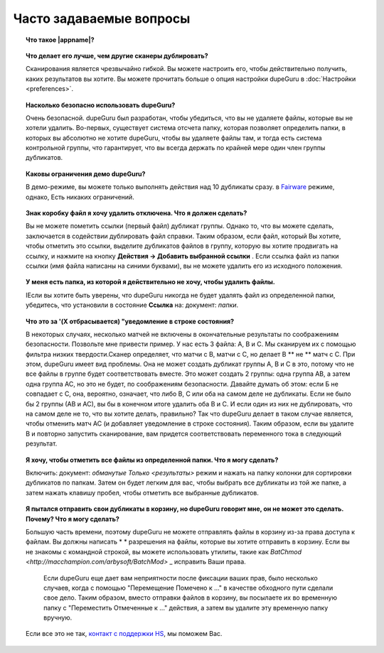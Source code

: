 ﻿Часто задаваемые вопросы
==========================

.. topic:: Что такое |appname|?

    .. only:: edition_se

        dupeGuru это инструмент для поиска дубликатов файлов на вашем компьютере. Он может сканировать либо имен файлов или контента.Имя файла функций сканирования нечеткого соответствия алгоритма, который позволяет найти одинаковые имена файлов, даже если они не совсем то же самое.

    .. only:: edition_me

        dupeGuru Music Edition представляет собой инструмент для поиска дублирующихся песен в вашей музыкальной коллекции. Он может строить свою сканирование файлов, тегам или содержания.Имя файла и тэг проверяет функция нечеткого соответствия алгоритм, который может находить дубликаты файлов или теги, даже если они не совсем то же самое.

    .. only:: edition_pe

        dupeGuru Picture Edition (PE для краткости) представляет собой инструмент для поиска дубликатов фотографий на вашем компьютере. Не только он может найти точные соответствия, но он также может найти дубликаты среди фотографий разного рода (PNG, JPG, GIF и т.д..) И качество.

.. topic:: Что делает его лучше, чем другие сканеры дублировать?

    Сканирования является чрезвычайно гибкой. Вы можете настроить его, чтобы действительно получить, каких результатов вы хотите. Вы можете прочитать больше о опция настройки dupeGuru в :doc:`Настройки <preferences>`.

.. topic:: Насколько безопасно использовать dupeGuru?

    Очень безопасной. dupeGuru был разработан, чтобы убедиться, что вы не удаляете файлы, которые вы не хотели удалить. Во-первых, существует система отсчета папку, которая позволяет определить папки, в которых вы абсолютно не хотите dupeGuru, чтобы вы удаляете файлы там, и тогда есть система контрольной группы, что гарантирует, что вы всегда держать по крайней мере один член группы дубликатов.

.. topic:: Каковы ограничения демо dupeGuru?

    В демо-режиме, вы можете только выполнять действия над 10 дубликаты сразу. в
    `Fairware <http://open.hardcoded.net/about/>`_ режиме, однако, Есть никаких ограничений.

.. topic:: Знак коробку файл я хочу удалить отключена. Что я должен сделать?

    Вы не можете пометить ссылки (первый файл) дубликат группы. Однако то, что вы можете сделать, заключается в содействии дублировать файл справки. Таким образом, если файл, который Вы хотите, чтобы отметить это ссылки, выделите дубликатов файлов в группу, которую вы хотите продвигать на ссылку, и нажмите на кнопку **Действия -> Добавить выбранной ссылки** . Если ссылка файл из папки ссылки (имя файла написаны на синими буквами), вы не можете удалить его из исходного положения.

.. topic:: У меня есть папка, из которой я действительно не хочу, чтобы удалить файлы.

    IЕсли вы хотите быть уверены, что dupeGuru никогда не будет удалять файл из определенной папки, убедитесь, что установили в состояние **Ссылка** на: документ: `папки`.

.. topic:: Что это за '(X отбрасывается) "уведомление в строке состояния?

    В некоторых случаях, несколько матчей не включены в окончательные результаты по соображениям безопасности. Позвольте мне привести пример. У нас есть 3 файла: A, B и C. Мы сканируем их с помощью фильтра низких твердости.Сканер определяет, что матчи с B, матчи с С, но делает B ** не ** матч с С. При этом, dupeGuru имеет вид проблемы. Она не может создать дубликат группы А, В и С в это, потому что не все файлы в группе будет соответствовать вместе. Это может создать 2 группы: одна группа AB, а затем одна группа AC, но это не будет, по соображениям безопасности. Давайте думать об этом: если Б не совпадает с С, она, вероятно, означает, что либо B, C или оба на самом деле не дубликаты. Если не было бы 2 группы (АВ и АС), вы бы в конечном итоге удалить оба B и C. И если один из них не дублировать, что на самом деле не то, что вы хотите делать, правильно? Так что dupeGuru делает в таком случае является, чтобы отменить матч AC (и добавляет уведомление в строке состояния). Таким образом, если вы удалите B и повторно запустить сканирование, вам придется соответствовать переменного тока в следующий результат.

.. topic:: Я хочу, чтобы отметить все файлы из определенной папки. Что я могу сделать?

    Включить: документ: `обманутые Только <результаты>` режим и нажать на папку колонки для сортировки дубликатов по папкам. Затем он будет легким для вас, чтобы выбрать все дубликаты из той же папке, а затем нажать клавишу пробел, чтобы отметить все выбранные дубликатов.

.. only:: edition_se or edition_pe

    .. topic:: Я хочу, чтобы удалить все файлы, которые более 300 Кб от их ссылке на файл. Что я могу сделать?

        * Включить :doc:`Только обманутые <results>` режим.
        * Включить **Значения Делта** режим.
        * Нажмите на "размер" столбца для сортировки результатов по размеру.
        * Выбрать все дубликаты ниже -300.
        * Нажмите на **Удалить выбранные из результатов**.
        * Выбрать все дубликаты более 300.
        * Нажмите на **Удалить выбранные из результатов**.

    .. topic:: Я хочу, чтобы мои последние измененные файлы файлы справки. Что я могу сделать?

        * Включить: документ: `обманутые Только <результаты>` режим.
        * Включить **Значения делта**  режим.
	* Нажмите на колонку "Модификация" для сортировки результатов по дате изменения.
        * Нажмите на колонку "Модификация" снова изменить порядок сортировки.
        * Выберите все дубликаты на 0.
        * Нажмите на **Сделать выбранной ссылки**.

    .. topic:: Я хочу, чтобы отметить все дубликаты, содержащие слово "копия". Как мне это сделать?

        * **Windows**: Нажмите на **Действия -> Применить фильтр**, затем введите "копия", нажмите кнопку ОК.
        * **Mac OS X**: тип "копия" в "Фильтр" поле на панели инструментов.
        * Нажмите на **Отметить  -> Отметить все**.

.. only:: edition_me
    
    .. topic:: Я хочу, чтобы удалить все песни, которые более чем на 3 секунды от своей ссылке на файл. Что я могу сделать?

         * Включить: документ: `обманутые Только <результаты>` режим.
         * Включить **Значения делта** режим.
         * Нажмите на "Время" колонку для сортировки результатов по времени.
         * Выберите все дубликаты ниже -00:03.
         * Нажмите на **Удалить выбранные из результатов**.
         * Выберите все дубликаты на 00:03.
         * Нажмите на **Удалить выбранные из результатов**.

    .. topic:: Я хочу, чтобы мой высокий битрейт файлов песни ссылки. Что я могу сделать?
    
         * Включить: документ: `обманутые Только <результаты>` режиме
         * Включить **Значения делта** режим.
         * Нажмите на кнопку "Битрейт" колонку для сортировки результатов по битрейт.
         * Нажмите на кнопку "Битрейт" колонна снова изменить порядок сортировки.
         * Выберите все дубликаты на 0.
         * Нажмите на **Сделать выбранной ссылки**.

    .. topic:: Я не хочу [жить] и [ремикс] версии моих песен считаться дубликатами. Как мне это сделать?
    
        Если ваше сравнение порог достаточно низким, вы, вероятно, в конечном итоге с живой и ремикс версии ваших песен в своих результатах. Там вы ничего не можете сделать, чтобы предотвратить это, но есть кое-что можно сделать, чтобы легко удалить их со своего результаты после сканирования: после сканирования, фильтрации. Если, например, вы хотите удалить все песни с чем-либо в квадратных скобках []:
    
         * **Windows**: Нажмите на **Действия -> Применить фильтр**, а затем введите "[*]", нажмите кнопку ОК.
         * **Mac OS X**: Тип "[*]" в "Фильтр" поле на панели инструментов.
         * Нажмите на Отметить **-> Отметить все**.
         * Нажмите на **Действия -> Удалить выбранные из результатов**.

.. topic:: Я пытался отправить свои дубликаты в корзину, но dupeGuru говорит мне, он не может это сделать. Почему? Что я могу сделать?

    Большую часть времени, поэтому dupeGuru не можете отправлять файлы в корзину из-за права доступа к файлам. Вы должны написать * * разрешения на файлы, которые вы хотите отправить в корзину. Если вы не знакомы с командной строкой, вы можете использовать утилиты, такие как `BatChmod <http://macchampion.com/arbysoft/BatchMod>` _ исправить Ваши права.

     Если dupeGuru еще дает вам неприятности после фиксации ваших прав, было несколько случаев, когда с помощью "Перемещение Помечено к ..." в качестве обходного пути сделали свое дело. Таким образом, вместо отправки файлов в корзину, вы посылаете их во временную папку с "Переместить Отмеченные к ..." действия, а затем вы удалите эту временную папку вручную.

    .. only:: edition_pe

        Если вы пытаетесь удалить *Iphoto* фотографии, то причина сбоя иная.Удаление не выполняется, так dupeGuru не может общаться с Iphoto. Учтите, что для удаления корректной работы, вы не должны играть вокруг Iphoto в то время как dupeGuru работает. Кроме того, иногда, система Applescript, кажется, не знают, где найти Iphoto запустить его. Это может помочь в таких случаях для запуска Iphoto *до* вы посылаете дубликатов в корзину.

    Если все это не так, `контакт с поддержки HS <http://www.hardcoded.net/support>`_, мы поможем Вас.

